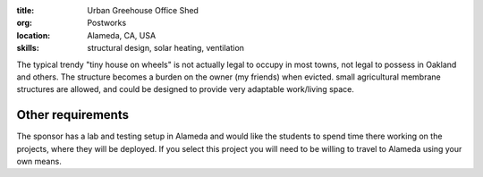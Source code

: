 :title: Urban Greehouse Office Shed
:org: Postworks
:location: Alameda, CA, USA
:skills: structural design, solar heating, ventilation

The typical trendy "tiny house on wheels" is not actually legal to occupy in
most towns, not legal to possess in Oakland and others. The structure becomes a
burden on the owner (my friends) when evicted. small agricultural membrane
structures are allowed, and could be designed to provide very adaptable
work/living space.

Other requirements
------------------

The sponsor has a lab and testing setup in Alameda and would like the students
to spend time there working on the projects, where they will be deployed. If
you select this project you will need to be willing to travel to Alameda using
your own means.
